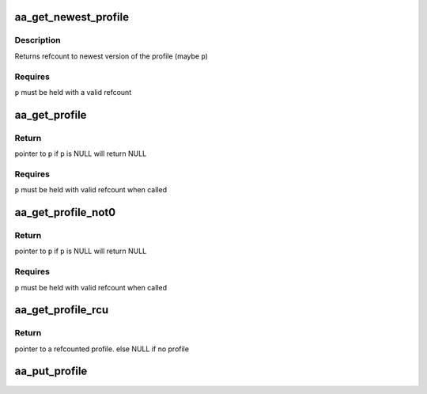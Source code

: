 .. -*- coding: utf-8; mode: rst -*-
.. src-file: security/apparmor/include/policy.h

.. _`aa_get_newest_profile`:

aa_get_newest_profile
=====================

.. c:function:: struct aa_profile *aa_get_newest_profile(struct aa_profile *p)

    simple wrapper fn to wrap the label version

    :param struct aa_profile \*p:
        profile (NOT NULL)

.. _`aa_get_newest_profile.description`:

Description
-----------

Returns refcount to newest version of the profile (maybe \ ``p``\ )

.. _`aa_get_newest_profile.requires`:

Requires
--------

\ ``p``\  must be held with a valid refcount

.. _`aa_get_profile`:

aa_get_profile
==============

.. c:function:: struct aa_profile *aa_get_profile(struct aa_profile *p)

    increment refcount on profile \ ``p``\ 

    :param struct aa_profile \*p:
        profile  (MAYBE NULL)

.. _`aa_get_profile.return`:

Return
------

pointer to \ ``p``\  if \ ``p``\  is NULL will return NULL

.. _`aa_get_profile.requires`:

Requires
--------

\ ``p``\  must be held with valid refcount when called

.. _`aa_get_profile_not0`:

aa_get_profile_not0
===================

.. c:function:: struct aa_profile *aa_get_profile_not0(struct aa_profile *p)

    increment refcount on profile \ ``p``\  found via lookup

    :param struct aa_profile \*p:
        profile  (MAYBE NULL)

.. _`aa_get_profile_not0.return`:

Return
------

pointer to \ ``p``\  if \ ``p``\  is NULL will return NULL

.. _`aa_get_profile_not0.requires`:

Requires
--------

\ ``p``\  must be held with valid refcount when called

.. _`aa_get_profile_rcu`:

aa_get_profile_rcu
==================

.. c:function:: struct aa_profile *aa_get_profile_rcu(struct aa_profile __rcu **p)

    increment a refcount profile that can be replaced

    :param struct aa_profile __rcu \*\*p:
        pointer to profile that can be replaced (NOT NULL)

.. _`aa_get_profile_rcu.return`:

Return
------

pointer to a refcounted profile.
else NULL if no profile

.. _`aa_put_profile`:

aa_put_profile
==============

.. c:function:: void aa_put_profile(struct aa_profile *p)

    decrement refcount on profile \ ``p``\ 

    :param struct aa_profile \*p:
        profile  (MAYBE NULL)

.. This file was automatic generated / don't edit.

